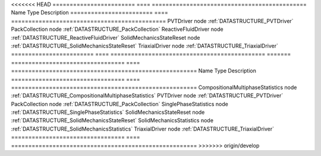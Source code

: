

<<<<<<< HEAD
======================== ==== ============================================= 
Name                     Type Description                                   
======================== ==== ============================================= 
PVTDriver                node :ref:`DATASTRUCTURE_PVTDriver`                
PackCollection           node :ref:`DATASTRUCTURE_PackCollection`           
ReactiveFluidDriver      node :ref:`DATASTRUCTURE_ReactiveFluidDriver`      
SolidMechanicsStateReset node :ref:`DATASTRUCTURE_SolidMechanicsStateReset` 
TriaxialDriver           node :ref:`DATASTRUCTURE_TriaxialDriver`           
======================== ==== ============================================= 
=======
================================= ==== ====================================================== 
Name                              Type Description                                            
================================= ==== ====================================================== 
CompositionalMultiphaseStatistics node :ref:`DATASTRUCTURE_CompositionalMultiphaseStatistics` 
PVTDriver                         node :ref:`DATASTRUCTURE_PVTDriver`                         
PackCollection                    node :ref:`DATASTRUCTURE_PackCollection`                    
SinglePhaseStatistics             node :ref:`DATASTRUCTURE_SinglePhaseStatistics`             
SolidMechanicsStateReset          node :ref:`DATASTRUCTURE_SolidMechanicsStateReset`          
SolidMechanicsStatistics          node :ref:`DATASTRUCTURE_SolidMechanicsStatistics`          
TriaxialDriver                    node :ref:`DATASTRUCTURE_TriaxialDriver`                    
================================= ==== ====================================================== 
>>>>>>> origin/develop


